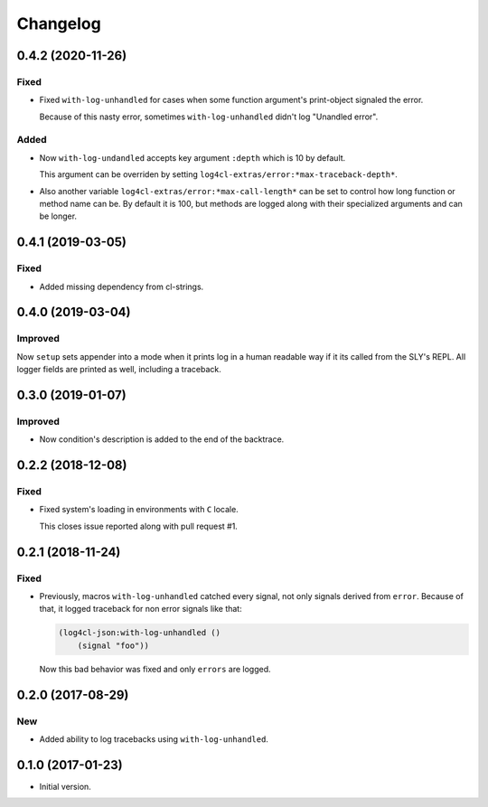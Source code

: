 ===========
 Changelog
===========

0.4.2 (2020-11-26)
==================

Fixed
-----

* Fixed ``with-log-unhandled`` for cases when some function argument's print-object signaled the error.

  Because of this nasty error, sometimes ``with-log-unhandled`` didn't log "Unandled error".


Added
-----

* Now ``with-log-undandled`` accepts key argument ``:depth`` which is 10 by default.

  This argument can be overriden by setting ``log4cl-extras/error:*max-traceback-depth*``.

* Also another variable ``log4cl-extras/error:*max-call-length*`` can be set to control
  how long function or method name can be. By default it is 100, but methods are logged along
  with their specialized arguments and can be longer.

0.4.1 (2019-03-05)
==================

Fixed
-----

* Added missing dependency from cl-strings.

0.4.0 (2019-03-04)
==================

Improved
--------

Now ``setup`` sets appender into a mode when it prints log in a human
readable way if it its called from the SLY's REPL. All logger fields are
printed as well, including a traceback.

0.3.0 (2019-01-07)
==================

Improved
--------

* Now condition's description is added to the end of the backtrace.

0.2.2 (2018-12-08)
==================

Fixed
-----

* Fixed system's loading in environments with ``C`` locale.

  This closes issue reported along with pull request #1.

0.2.1 (2018-11-24)
==================

Fixed
-----

* Previously, macros ``with-log-unhandled`` catched every signal,
  not only signals derived from ``error``. Because of that,
  it logged traceback for non error signals like that:

  .. code:: common-lisp

            (log4cl-json:with-log-unhandled ()
                (signal "foo"))

  Now this bad behavior was fixed and only ``errors`` are logged.


0.2.0 (2017-08-29)
==================

New
---

* Added ability to log tracebacks using ``with-log-unhandled``.


0.1.0 (2017-01-23)
==================

* Initial version.
